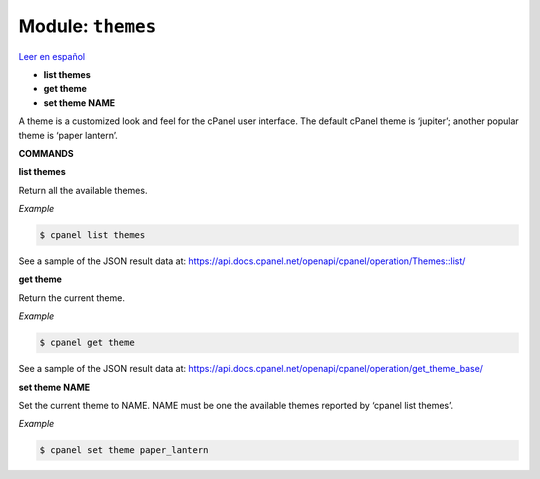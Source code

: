 ..
   Do not edit this .rst file directly — it’s generated programmatically.
   See doc/reference.sh.

==================================================
Module: ``themes``
==================================================

`Leer en español </es/latest/reference/themes.html>`_

- **list themes**
- **get theme**
- **set theme NAME**

A theme is a customized look and feel for the cPanel user interface. The default
cPanel theme is ‘jupiter’; another popular theme is ‘paper lantern’.

**COMMANDS**


**list themes**

Return all the available themes.

*Example*

.. code:: sh

    $ cpanel list themes

See a sample of the JSON result data at:
https://api.docs.cpanel.net/openapi/cpanel/operation/Themes::list/

**get theme**

Return the current theme.

*Example*

.. code:: sh

    $ cpanel get theme

See a sample of the JSON result data at:
https://api.docs.cpanel.net/openapi/cpanel/operation/get_theme_base/

**set theme NAME**

Set the current theme to NAME.
NAME must be one the available themes reported by ‘cpanel list themes’.

*Example*

.. code:: sh

    $ cpanel set theme paper_lantern


